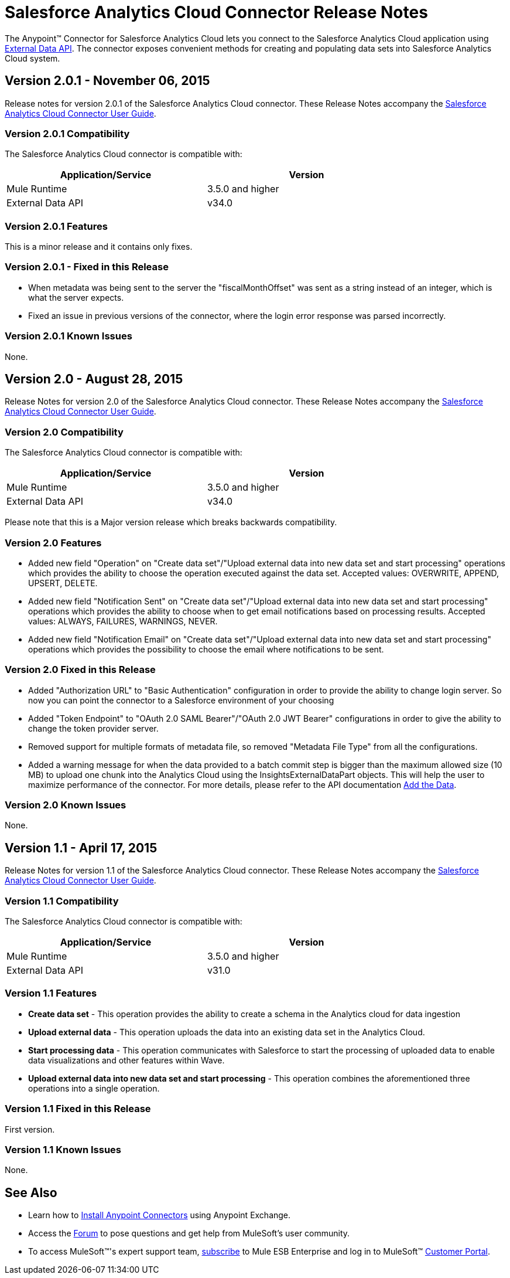 = Salesforce Analytics Cloud Connector Release Notes
:keywords: release notes, salesforce, analytics, cloud, connector


The Anypoint(TM) Connector for Salesforce Analytics Cloud lets you connect to the Salesforce Analytics Cloud application using link:https://developer.salesforce.com/docs/atlas.en-us.bi_dev_guide_ext_data.meta/bi_dev_guide_ext_data/[External Data API]. The connector exposes convenient methods for creating and populating data sets into Salesforce Analytics Cloud system.

== Version 2.0.1 - November 06, 2015

Release notes for version 2.0.1 of the Salesforce Analytics Cloud connector. These Release Notes accompany the
link:/mule-user-guide/v/3.7/salesforce-analytics-cloud-connector[Salesforce Analytics Cloud Connector User Guide].

=== Version 2.0.1 Compatibility

The Salesforce Analytics Cloud connector is compatible with:

[width="80%",options="header"]
|===
|Application/Service |Version
|Mule Runtime | 3.5.0 and higher
|External Data API | v34.0
|===

=== Version 2.0.1 Features

This is a minor release and it contains only fixes.

=== Version 2.0.1 - Fixed in this Release

* When metadata was being sent to the server the "fiscalMonthOffset" was sent as a string instead of an integer, which is what the server expects.
* Fixed an issue in previous versions of the connector, where the login error response was parsed incorrectly.

=== Version 2.0.1 Known Issues

None.

== Version 2.0 - August 28, 2015

Release Notes for version 2.0 of the Salesforce Analytics Cloud connector. These Release Notes accompany the
link:/mule-user-guide/v/3.7/salesforce-analytics-cloud-connector[Salesforce Analytics Cloud Connector User Guide].

=== Version 2.0 Compatibility

The Salesforce Analytics Cloud connector is compatible with:

[width="80%",options="header"]
|===
|Application/Service |Version
|Mule Runtime | 3.5.0 and higher
|External Data API | v34.0
|===

Please note that this is a Major version release which breaks backwards compatibility.

=== Version 2.0 Features

* Added new field "Operation" on "Create data set"/"Upload external data into new data set and start processing" operations which provides the ability to choose the operation executed against the data set. Accepted values: OVERWRITE, APPEND, UPSERT, DELETE.
* Added new field "Notification Sent" on "Create data set"/"Upload external data into new data set and start processing" operations which provides the ability to choose when to get email notifications based on processing results. Accepted values: ALWAYS, FAILURES, WARNINGS, NEVER.
* Added new field "Notification Email" on "Create data set"/"Upload external data into new data set and start processing" operations which provides the possibility to choose the email where notifications to be sent.

=== Version 2.0 Fixed in this Release

* Added "Authorization URL" to "Basic Authentication" configuration in order to provide the ability to change login server. So now you can point the connector to a Salesforce environment of your choosing
* Added "Token Endpoint" to "OAuth 2.0 SAML Bearer"/"OAuth 2.0 JWT Bearer" configurations in order to give the ability to change the token provider server.
* Removed support for multiple formats of metadata file, so removed "Metadata File Type" from all the configurations.
* Added a warning message for when the data provided to a batch commit step is bigger than the maximum allowed size (10 MB) to upload one chunk into the Analytics Cloud using the InsightsExternalDataPart objects. This will help the user to maximize performance of the connector. For more details, please refer to the API documentation link:https://developer.salesforce.com/docs/atlas.en-us.bi_dev_guide_ext_data.meta/bi_dev_guide_ext_data/bi_ext_data_add_data.htm[Add the Data].

=== Version 2.0 Known Issues

None.

== Version 1.1 - April 17, 2015

Release Notes for version 1.1 of the Salesforce Analytics Cloud connector. These Release Notes accompany the link:/mule-user-guide/v/3.7/salesforce-analytics-cloud-connector[Salesforce Analytics Cloud Connector User Guide].

=== Version 1.1 Compatibility

The Salesforce Analytics Cloud connector is compatible with:

[width="80%",options="header"]
|===
|Application/Service |Version
|Mule Runtime | 3.5.0 and higher
|External Data API | v31.0
|===

=== Version 1.1 Features

* *Create data set* - This operation provides the ability to create a schema in the Analytics cloud for data ingestion
* *Upload external data* - This operation uploads the data into an existing data set in the Analytics Cloud.
* *Start processing data* - This operation communicates with Salesforce to start the processing of uploaded data to enable data visualizations and other features within Wave.
* *Upload external data into new data set and start processing* - This operation combines the aforementioned three operations into a single operation.

=== Version 1.1 Fixed in this Release

First version.

=== Version 1.1 Known Issues

None.

== See Also

* Learn how to link:/mule-fundamentals/v/3.7/anypoint-exchange[Install Anypoint Connectors] using Anypoint Exchange.
* Access the link:http://forum.mulesoft.org/mulesoft[Forum] to pose questions and get help from MuleSoft's user community.
* To access MuleSoft(TM)'s expert support team, link:http://www.mulesoft.com/mule-esb-subscription[subscribe] to Mule ESB Enterprise and log in to MuleSoft(TM) link:http://www.mulesoft.com/support-login[Customer Portal].
